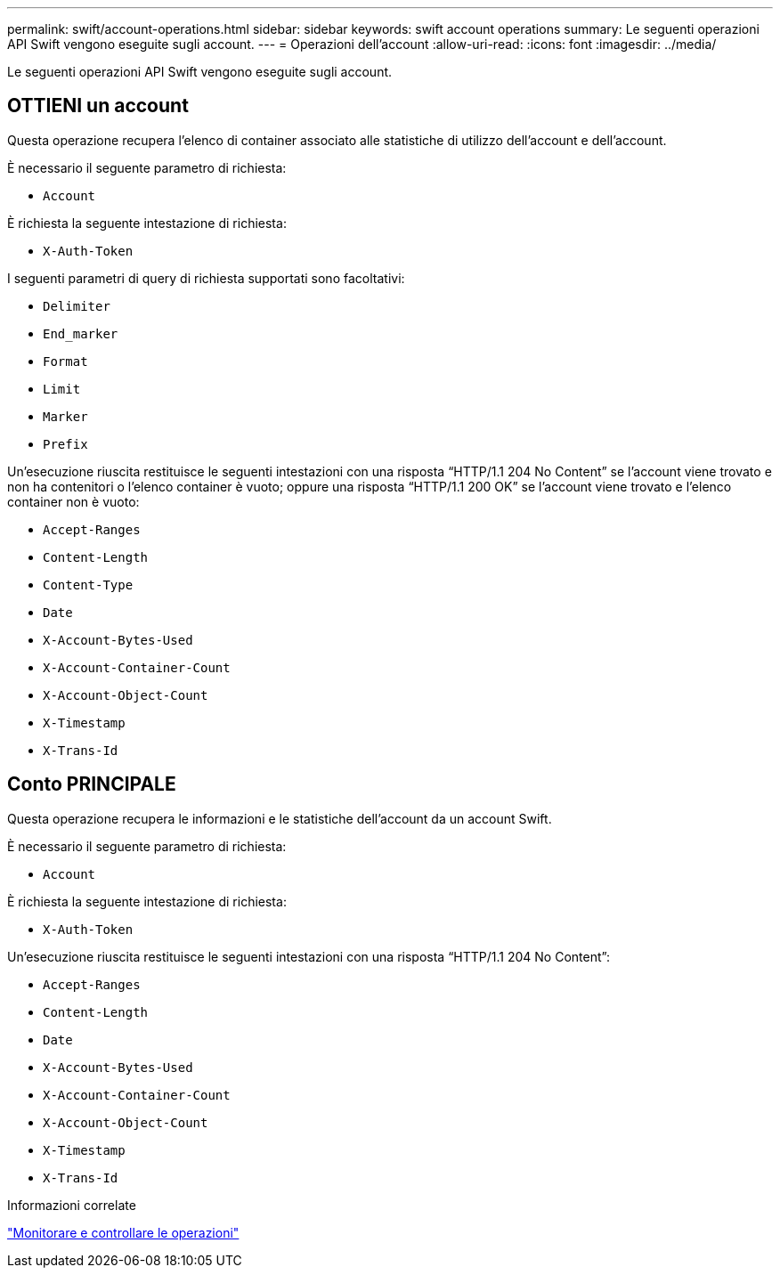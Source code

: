 ---
permalink: swift/account-operations.html 
sidebar: sidebar 
keywords: swift account operations 
summary: Le seguenti operazioni API Swift vengono eseguite sugli account. 
---
= Operazioni dell'account
:allow-uri-read: 
:icons: font
:imagesdir: ../media/


[role="lead"]
Le seguenti operazioni API Swift vengono eseguite sugli account.



== OTTIENI un account

Questa operazione recupera l'elenco di container associato alle statistiche di utilizzo dell'account e dell'account.

È necessario il seguente parametro di richiesta:

* `Account`


È richiesta la seguente intestazione di richiesta:

* `X-Auth-Token`


I seguenti parametri di query di richiesta supportati sono facoltativi:

* `Delimiter`
* `End_marker`
* `Format`
* `Limit`
* `Marker`
* `Prefix`


Un'esecuzione riuscita restituisce le seguenti intestazioni con una risposta "`HTTP/1.1 204 No Content`" se l'account viene trovato e non ha contenitori o l'elenco container è vuoto; oppure una risposta "`HTTP/1.1 200 OK`" se l'account viene trovato e l'elenco container non è vuoto:

* `Accept-Ranges`
* `Content-Length`
* `Content-Type`
* `Date`
* `X-Account-Bytes-Used`
* `X-Account-Container-Count`
* `X-Account-Object-Count`
* `X-Timestamp`
* `X-Trans-Id`




== Conto PRINCIPALE

Questa operazione recupera le informazioni e le statistiche dell'account da un account Swift.

È necessario il seguente parametro di richiesta:

* `Account`


È richiesta la seguente intestazione di richiesta:

* `X-Auth-Token`


Un'esecuzione riuscita restituisce le seguenti intestazioni con una risposta "`HTTP/1.1 204 No Content`":

* `Accept-Ranges`
* `Content-Length`
* `Date`
* `X-Account-Bytes-Used`
* `X-Account-Container-Count`
* `X-Account-Object-Count`
* `X-Timestamp`
* `X-Trans-Id`


.Informazioni correlate
link:monitoring-and-auditing-operations.html["Monitorare e controllare le operazioni"]
